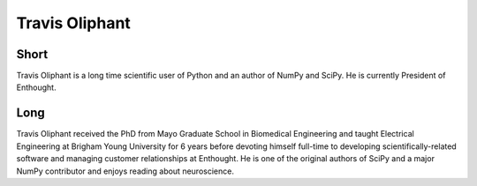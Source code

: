 ===============
Travis Oliphant
===============

Short
-----
Travis Oliphant is a long time scientific user of Python and an author of NumPy and SciPy.   
He is currently President of Enthought.

Long
----
Travis Oliphant received the PhD from Mayo Graduate School in Biomedical Engineering and 
taught Electrical Engineering at Brigham Young University for 6 years before devoting 
himself full-time to developing scientifically-related software and managing customer 
relationships at Enthought.   He is one of the original authors of SciPy and a major 
NumPy contributor and enjoys reading about neuroscience.



